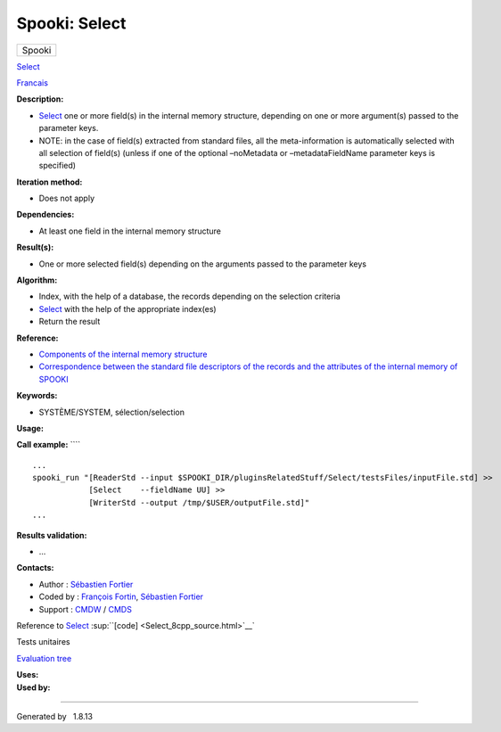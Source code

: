 ==============
Spooki: Select
==============

.. raw:: html

   <div id="top">

.. raw:: html

   <div id="titlearea">

+--------------------------------------------------------------------------+
| .. raw:: html                                                            |
|                                                                          |
|    <div id="projectname">                                                |
|                                                                          |
| Spooki                                                                   |
|                                                                          |
| .. raw:: html                                                            |
|                                                                          |
|    </div>                                                                |
+--------------------------------------------------------------------------+

.. raw:: html

   </div>

.. raw:: html

   <div id="main-nav">

.. raw:: html

   </div>

.. raw:: html

   <div id="MSearchSelectWindow"
   onmouseover="return searchBox.OnSearchSelectShow()"
   onmouseout="return searchBox.OnSearchSelectHide()"
   onkeydown="return searchBox.OnSearchSelectKey(event)">

.. raw:: html

   </div>

.. raw:: html

   <div id="MSearchResultsWindow">

.. raw:: html

   </div>

.. raw:: html

   </div>

.. raw:: html

   <div class="header">

.. raw:: html

   <div class="headertitle">

.. raw:: html

   <div class="title">

`Select <classSelect.html>`__

.. raw:: html

   </div>

.. raw:: html

   </div>

.. raw:: html

   </div>

.. raw:: html

   <div class="contents">

.. raw:: html

   <div class="textblock">

`Francais <../../spooki_french_doc/html/pluginSelect.html>`__

**Description:**

-  `Select <classSelect.html>`__ one or more field(s) in the internal
   memory structure, depending on one or more argument(s) passed to the
   parameter keys.
-  NOTE: in the case of field(s) extracted from standard files, all the
   meta-information is automatically selected with all selection of
   field(s) (unless if one of the optional –noMetadata or
   –metadataFieldName parameter keys is specified)

**Iteration method:**

-  Does not apply

**Dependencies:**

-  At least one field in the internal memory structure

**Result(s):**

-  One or more selected field(s) depending on the arguments passed to
   the parameter keys

**Algorithm:**

-  Index, with the help of a database, the records depending on the
   selection criteria
-  `Select <classSelect.html>`__ with the help of the appropriate
   index(es)
-  Return the result

**Reference:**

-  `Components of the internal memory
   structure <https://wiki.cmc.ec.gc.ca/wiki/Spooki/en/Documentation/System_components#meteo_infos:>`__
-  `Correspondence between the standard file descriptors of the records
   and the attributes of the internal memory of
   SPOOKI <https://wiki.cmc.ec.gc.ca/wiki/Spooki/en/Correspondence_STD_Files_-_SPOOKI>`__

**Keywords:**

-  SYSTÈME/SYSTEM, sélection/selection

**Usage:**

**Call example:** ````

::

        ...
        spooki_run "[ReaderStd --input $SPOOKI_DIR/pluginsRelatedStuff/Select/testsFiles/inputFile.std] >>
                    [Select    --fieldName UU] >>
                    [WriterStd --output /tmp/$USER/outputFile.std]"
        ...

**Results validation:**

-  ...

**Contacts:**

-  Author : `Sébastien
   Fortier <https://wiki.cmc.ec.gc.ca/wiki/User:Fortiers>`__
-  Coded by : `François
   Fortin <https://wiki.cmc.ec.gc.ca/wiki/User:Fortinf>`__, `Sébastien
   Fortier <https://wiki.cmc.ec.gc.ca/wiki/User:Fortiers>`__
-  Support : `CMDW <https://wiki.cmc.ec.gc.ca/wiki/CMDW>`__ /
   `CMDS <https://wiki.cmc.ec.gc.ca/wiki/CMDS>`__

Reference to `Select <classSelect.html>`__
:sup:``[code] <Select_8cpp_source.html>`__`

Tests unitaires

`Evaluation tree <Select_graph.png>`__

| **Uses:**

| **Used by:**

.. raw:: html

   </div>

.. raw:: html

   </div>

--------------

Generated by  |doxygen| 1.8.13

.. |doxygen| image:: doxygen.png
   :class: footer
   :target: http://www.doxygen.org/index.html
